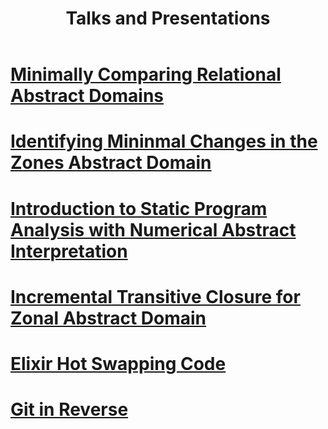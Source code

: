 #+TITLE: Talks and Presentations

* [[file:atva-2023/slides.pdf][Minimally Comparing Relational Abstract Domains]]
:PROPERTIES:
:ID:       049da72d-5078-4d6c-b7f0-19f057c172ae
:PUBDATE:  <2023-10-27 Fri>
:DESCRRIPTION: Automated Technologies for Verification and Analysis 2023 Presentation
:END:

* [[file:tase-2023/slides.pdf][Identifying Mininmal Changes in the Zones Abstract Domain]]
:PROPERTIES:
:ID:       38b0ff22-e933-41b6-adf2-398480a3b2f6
:PUBDATE:  <2023-07-05 Thu>
:DESCRIPTION: Theoretical Aspectects of Software Engineering 2023 Presentation
:END:

* [[file:intro-to-static-analysis.pdf][Introduction to Static Program Analysis with Numerical Abstract Interpretation]]
:PROPERTIES:
:ID:       6d03bb67-a6b6-490e-8b51-3a48897ba050
:PUBDATE:  <2023-06-27 Tue>
:DESCRIPTION: IEEE Boise Invited Talk
:END:

* [[file:nfm2022/slides.pdf][Incremental Transitive Closure for Zonal Abstract Domain]]
:PROPERTIES:
:ID:       08ea56ef-85d0-49c4-9e3c-5e2ae0639780
:PUBDATE:  <2022-05-27 Fri>
:DESCRIPTION: NFM 2022 Presentation of Incremental Transitive Closure for Zonal Abstract Domain
:END:

* [[file:hot-load-code.pdf][Elixir Hot Swapping Code]]
:PROPERTIES:
:ID:       41205729-31ad-460f-a214-523fa4fa14a7
:PUBDATE: <2022-04-04 Mon>
:DESCRIPTION: Hot Code Reloading with Elixir and Erlang
:END:

* [[file:git-in-reverse.pdf][Git in Reverse]]
:PROPERTIES:
:ID:       3aec04f3-d8ee-45a0-959f-a2610003068c
:PUBDATE:  <2022-04-04 Mon>
:DESCRIPTION: A backwards introduction to the information manager from hell
:END:

